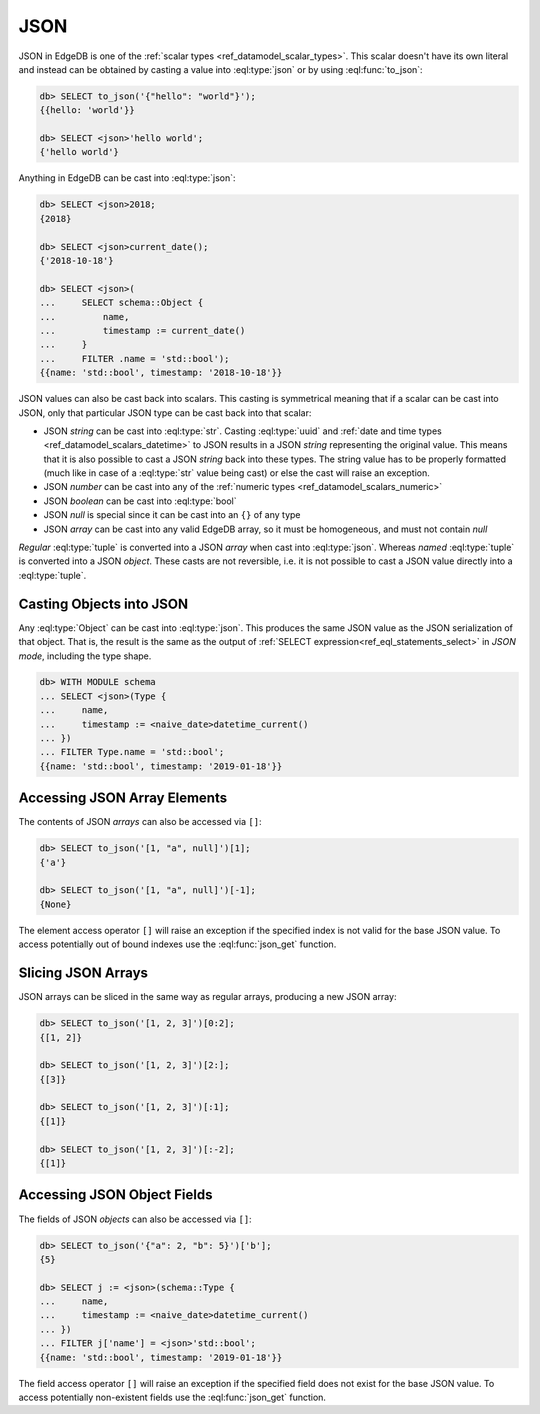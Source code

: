 .. _ref_eql_operators_json:


====
JSON
====

JSON in EdgeDB is one of the :ref:`scalar types <ref_datamodel_scalar_types>`.
This scalar doesn't have its own literal and instead can be obtained
by casting a value into :eql:type:`json` or by using :eql:func:`to_json`:

.. code-block:: edgeql-repl

    db> SELECT to_json('{"hello": "world"}');
    {{hello: 'world'}}

    db> SELECT <json>'hello world';
    {'hello world'}

Anything in EdgeDB can be cast into :eql:type:`json`:

.. code-block:: edgeql-repl

    db> SELECT <json>2018;
    {2018}

    db> SELECT <json>current_date();
    {'2018-10-18'}

    db> SELECT <json>(
    ...     SELECT schema::Object {
    ...         name,
    ...         timestamp := current_date()
    ...     }
    ...     FILTER .name = 'std::bool');
    {{name: 'std::bool', timestamp: '2018-10-18'}}

JSON values can also be cast back into scalars. This casting is
symmetrical meaning that if a scalar can be cast into JSON, only that
particular JSON type can be cast back into that scalar:

- JSON *string* can be cast into :eql:type:`str`. Casting
  :eql:type:`uuid` and :ref:`date and time types
  <ref_datamodel_scalars_datetime>` to JSON results in a JSON
  *string* representing the original value. This means that it is
  also possible to cast a JSON *string* back into these types. The
  string value has to be properly formatted (much like in case of
  a :eql:type:`str` value being cast) or else the cast will raise an
  exception.
- JSON *number* can be cast into any of
  the :ref:`numeric types <ref_datamodel_scalars_numeric>`
- JSON *boolean* can be cast into :eql:type:`bool`
- JSON *null* is special since it can be cast into an ``{}`` of any type
- JSON *array* can be cast into any valid EdgeDB array, so it must be
  homogeneous, and must not contain *null*

*Regular* :eql:type:`tuple` is converted into a JSON *array* when cast
into :eql:type:`json`. Whereas *named* :eql:type:`tuple` is converted
into a JSON *object*. These casts are not reversible, i.e. it is not
possible to cast a JSON value directly into a :eql:type:`tuple`.


Casting Objects into JSON
=========================

Any :eql:type:`Object` can be cast into :eql:type:`json`. This
produces the same JSON value as the JSON serialization of that object.
That is, the result is the same as the output of :ref:`SELECT
expression<ref_eql_statements_select>` in *JSON mode*, including the
type shape.

.. code-block:: edgeql-repl

    db> WITH MODULE schema
    ... SELECT <json>(Type {
    ...     name,
    ...     timestamp := <naive_date>datetime_current()
    ... })
    ... FILTER Type.name = 'std::bool';
    {{name: 'std::bool', timestamp: '2019-01-18'}}


Accessing JSON Array Elements
=============================

The contents of JSON *arrays* can also be accessed via ``[]``:

.. code-block:: edgeql-repl

    db> SELECT to_json('[1, "a", null]')[1];
    {'a'}

    db> SELECT to_json('[1, "a", null]')[-1];
    {None}

The element access operator ``[]`` will raise an exception if the
specified index is not valid for the base JSON value. To access
potentially out of bound indexes use the :eql:func:`json_get`
function.


Slicing JSON Arrays
===================

JSON arrays can be sliced in the same way as regular arrays, producing
a new JSON array:

.. code-block:: edgeql-repl

    db> SELECT to_json('[1, 2, 3]')[0:2];
    {[1, 2]}

    db> SELECT to_json('[1, 2, 3]')[2:];
    {[3]}

    db> SELECT to_json('[1, 2, 3]')[:1];
    {[1]}

    db> SELECT to_json('[1, 2, 3]')[:-2];
    {[1]}


Accessing JSON Object Fields
============================

The fields of JSON *objects* can also be accessed via ``[]``:

.. code-block:: edgeql-repl

    db> SELECT to_json('{"a": 2, "b": 5}')['b'];
    {5}

    db> SELECT j := <json>(schema::Type {
    ...     name,
    ...     timestamp := <naive_date>datetime_current()
    ... })
    ... FILTER j['name'] = <json>'std::bool';
    {{name: 'std::bool', timestamp: '2019-01-18'}}

The field access operator ``[]`` will raise an exception if the
specified field does not exist for the base JSON value. To access
potentially non-existent fields use the :eql:func:`json_get` function.
